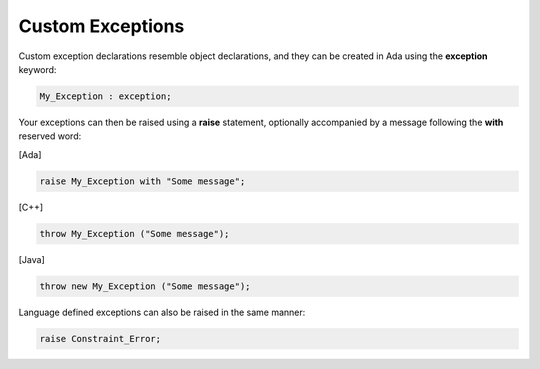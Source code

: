 Custom Exceptions
=================

Custom exception declarations resemble object declarations, and they can be created in Ada using the **exception** keyword:

.. code-block:: ada

   My_Exception : exception;

Your exceptions can then be raised using a **raise** statement, optionally accompanied by a message following the **with** reserved word:

[Ada]

.. code-block:: ada

   raise My_Exception with "Some message";

[C++]

.. code-block:: cpp

   throw My_Exception ("Some message");

[Java]

.. code-block:: java

   throw new My_Exception ("Some message");

Language defined exceptions can also be raised in the same manner:

.. code-block:: ada

   raise Constraint_Error;
